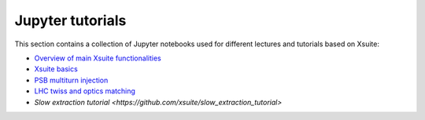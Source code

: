 =================
Jupyter tutorials
=================

This section contains a collection of Jupyter notebooks used for different
lectures and tutorials based on Xsuite:

- `Overview of main Xsuite functionalities <https://github.com/xsuite/tutorial_abp_demo>`_
- `Xsuite basics <https://github.com/xsuite/basic_xsuite_tutorial>`_
- `PSB multiturn injection <https://github.com/xsuite/tutorial_psb_injection_chicane>`_
- `LHC twiss and optics matching <https://github.com/xsuite/tutorial_twiss_and_match>`_
- `Slow extraction tutorial <https://github.com/xsuite/slow_extraction_tutorial>`



